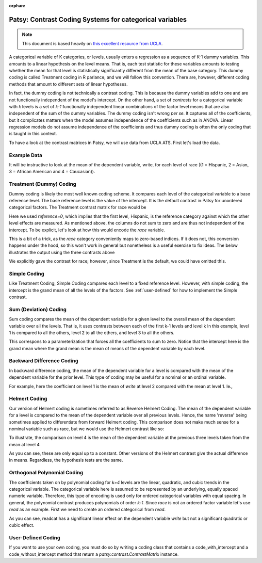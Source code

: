 :orphan:

Patsy: Contrast Coding Systems for categorical variables
===========================================================

.. note:: This document is based heavily on `this excellent resource from UCLA <http://www.ats.ucla.edu/stat/r/library/contrast_coding.htm>`__.

A categorical variable of K categories, or levels, usually enters a regression as a sequence of K-1 dummy variables. This amounts to a linear hypothesis on the level means. That is, each test statistic for these variables amounts to testing whether the mean for that level is statistically significantly different from the mean of the base category. This dummy coding is called Treatment coding in R parlance, and we will follow this convention. There are, however, different coding methods that amount to different sets of linear hypotheses.

In fact, the dummy coding is not technically a contrast coding. This is because the dummy variables add to one and are not functionally independent of the model's intercept. On the other hand, a set of *contrasts* for a categorical variable with `k` levels is a set of `k-1` functionally independent linear combinations of the factor level means that are also independent of the sum of the dummy variables. The dummy coding isn't wrong *per se*. It captures all of the coefficients, but it complicates matters when the model assumes independence of the coefficients such as in ANOVA. Linear regression models do not assume independence of the coefficients and thus dummy coding is often the only coding that is taught in this context.

To have a look at the contrast matrices in Patsy, we will use data from UCLA ATS. First let's load the data.

.. ipython::
   :suppress:

   In [1]: import numpy as np
      ...: np.set_printoptions(precision=4, suppress=True)
      ...:
      ...: from patsy.contrasts import ContrastMatrix
      ...:
      ...: def _name_levels(prefix, levels):
      ...:     return ["[%s%s]" % (prefix, level) for level in levels]

   In [2]: class Simple(object):
      ...:     def _simple_contrast(self, levels):
      ...:         nlevels = len(levels)
      ...:         contr = -1./nlevels * np.ones((nlevels, nlevels-1))
      ...:         contr[1:][np.diag_indices(nlevels-1)] = (nlevels-1.)/nlevels
      ...:         return contr
      ...:
      ...:     def code_with_intercept(self, levels):
      ...:         contrast = np.column_stack((np.ones(len(levels)),
      ...:                                    self._simple_contrast(levels)))
      ...:         return ContrastMatrix(contrast, _name_levels("Simp.", levels))
      ...:
      ...:     def code_without_intercept(self, levels):
      ...:         contrast = self._simple_contrast(levels)
      ...:         return ContrastMatrix(contrast, _name_levels("Simp.", levels[:-1]))
      ...:

Example Data
------------

.. ipython:: python

   import pandas
   url = 'https://stats.idre.ucla.edu/stat/data/hsb2.csv'
   hsb2 = pandas.read_csv(url)

It will be instructive to look at the mean of the dependent variable, write, for each level of race ((1 = Hispanic, 2 = Asian, 3 = African American and 4 = Caucasian)).

.. ipython:: python

   hsb2.groupby('race')['write'].mean()

Treatment (Dummy) Coding
------------------------

Dummy coding is likely the most well known coding scheme. It compares each level of the categorical variable to a base reference level. The base reference level is the value of the intercept. It is the default contrast in Patsy for unordered categorical factors. The Treatment contrast matrix for race would be

.. ipython:: python

   from patsy.contrasts import Treatment
   levels = [1,2,3,4]
   contrast = Treatment(reference=0).code_without_intercept(levels)
   print(contrast.matrix)

Here we used `reference=0`, which implies that the first level, Hispanic, is the reference category against which the other level effects are measured. As mentioned above, the columns do not sum to zero and are thus not independent of the intercept. To be explicit, let's look at how this would encode the `race` variable.

.. ipython:: python

   contrast.matrix[hsb2.race-1, :][:20]

This is a bit of a trick, as the `race` category conveniently maps to zero-based indices. If it does not, this conversion happens under the hood, so this won't work in general but nonetheless is a useful exercise to fix ideas. The below illustrates the output using the three contrasts above

.. ipython:: python

   from statsmodels.formula.api import ols
   mod = ols("write ~ C(race, Treatment)", data=hsb2)
   res = mod.fit()
   print(res.summary())

We explicitly gave the contrast for race; however, since Treatment is the default, we could have omitted this.

Simple Coding
-------------

Like Treatment Coding, Simple Coding compares each level to a fixed reference level. However, with simple coding, the intercept is the grand mean of all the levels of the factors. See :ref:`user-defined` for how to implement the Simple contrast.


.. ipython:: python

   contrast = Simple().code_without_intercept(levels)
   print(contrast.matrix)

   mod = ols("write ~ C(race, Simple)", data=hsb2)
   res = mod.fit()
   print(res.summary())

Sum (Deviation) Coding
----------------------

Sum coding compares the mean of the dependent variable for a given level to the overall mean of the dependent variable over all the levels. That is, it uses contrasts between each of the first k-1 levels and level k In this example, level 1 is compared to all the others, level 2 to all the others, and level 3 to all the others.

.. ipython:: python

   from patsy.contrasts import Sum
   contrast = Sum().code_without_intercept(levels)
   print(contrast.matrix)

   mod = ols("write ~ C(race, Sum)", data=hsb2)
   res = mod.fit()
   print(res.summary())

This correspons to a parameterization that forces all the coefficients to sum to zero. Notice that the intercept here is the grand mean where the grand mean is the mean of means of the dependent variable by each level.

.. ipython:: python

   hsb2.groupby('race')['write'].mean().mean()

Backward Difference Coding
--------------------------

In backward difference coding, the mean of the dependent variable for a level is compared with the mean of the dependent variable for the prior level. This type of coding may be useful for a nominal or an ordinal variable.

.. ipython:: python

   from patsy.contrasts import Diff
   contrast = Diff().code_without_intercept(levels)
   print(contrast.matrix)

   mod = ols("write ~ C(race, Diff)", data=hsb2)
   res = mod.fit()
   print(res.summary())

For example, here the coefficient on level 1 is the mean of `write` at level 2 compared with the mean at level 1. Ie.,

.. ipython:: python

   res.params["C(race, Diff)[D.1]"]
   hsb2.groupby('race').mean()["write"][2] - \
       hsb2.groupby('race').mean()["write"][1]

Helmert Coding
--------------

Our version of Helmert coding is sometimes referred to as Reverse Helmert Coding. The mean of the dependent variable for a level is compared to the mean of the dependent variable over all previous levels. Hence, the name 'reverse' being sometimes applied to differentiate from forward Helmert coding. This comparison does not make much sense for a nominal variable such as race, but we would use the Helmert contrast like so:

.. ipython:: python

   from patsy.contrasts import Helmert
   contrast = Helmert().code_without_intercept(levels)
   print(contrast.matrix)

   mod = ols("write ~ C(race, Helmert)", data=hsb2)
   res = mod.fit()
   print(res.summary())

To illustrate, the comparison on level 4 is the mean of the dependent variable at the previous three levels taken from the mean at level 4

.. ipython:: python

   grouped = hsb2.groupby('race')
   grouped.mean()["write"][4] - grouped.mean()["write"][:3].mean()

As you can see, these are only equal up to a constant. Other versions of the Helmert contrast give the actual difference in means. Regardless, the hypothesis tests are the same.

.. ipython:: python

   k = 4
   1./k * (grouped.mean()["write"][k] - grouped.mean()["write"][:k-1].mean())
   k = 3
   1./k * (grouped.mean()["write"][k] - grouped.mean()["write"][:k-1].mean())


Orthogonal Polynomial Coding
----------------------------

The coefficients taken on by polynomial coding for `k=4` levels are the linear, quadratic, and cubic trends in the categorical variable. The categorical variable here is assumed to be represented by an underlying, equally spaced numeric variable. Therefore, this type of encoding is used only for ordered categorical variables with equal spacing. In general, the polynomial contrast produces polynomials of order `k-1`. Since `race` is not an ordered factor variable let's use `read` as an example. First we need to create an ordered categorical from `read`.

.. ipython:: python

   _, bins = np.histogram(hsb2.read, 3)
   try: # requires numpy master
      readcat = np.digitize(hsb2.read, bins, True)
   except:
      readcat = np.digitize(hsb2.read, bins)
   hsb2['readcat'] = readcat
   hsb2.groupby('readcat').mean()['write']

.. ipython:: python

   from patsy.contrasts import Poly
   levels = hsb2.readcat.unique().tolist()
   contrast = Poly().code_without_intercept(levels)
   print(contrast.matrix)

   mod = ols("write ~ C(readcat, Poly)", data=hsb2)
   res = mod.fit()
   print(res.summary())

As you can see, readcat has a significant linear effect on the dependent variable `write` but not a significant quadratic or cubic effect.

.. _user-defined:

User-Defined Coding
-------------------

If you want to use your own coding, you must do so by writing a coding class that contains a code_with_intercept and a code_without_intercept method that return a `patsy.contrast.ContrastMatrix` instance.

.. ipython::

   In [1]: from patsy.contrasts import ContrastMatrix
      ...:
      ...: def _name_levels(prefix, levels):
      ...:     return ["[%s%s]" % (prefix, level) for level in levels]

   In [2]: class Simple(object):
      ...:     def _simple_contrast(self, levels):
      ...:         nlevels = len(levels)
      ...:         contr = -1./nlevels * np.ones((nlevels, nlevels-1))
      ...:         contr[1:][np.diag_indices(nlevels-1)] = (nlevels-1.)/nlevels
      ...:         return contr
      ...:
      ...:     def code_with_intercept(self, levels):
      ...:         contrast = np.column_stack((np.ones(len(levels)),
      ...:                                    self._simple_contrast(levels)))
      ...:         return ContrastMatrix(contrast, _name_levels("Simp.", levels))
      ...:
      ...:    def code_without_intercept(self, levels):
      ...:        contrast = self._simple_contrast(levels)
      ...:        return ContrastMatrix(contrast, _name_levels("Simp.", levels[:-1]))

   In [3]: mod = ols("write ~ C(race, Simple)", data=hsb2)
      ...: res = mod.fit()
      ...: print(res.summary())
